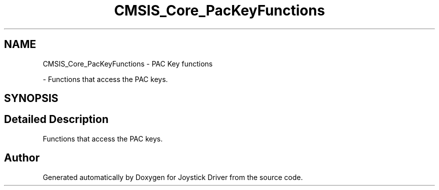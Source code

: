 .TH "CMSIS_Core_PacKeyFunctions" 3 "Version JSTDRVF4" "Joystick Driver" \" -*- nroff -*-
.ad l
.nh
.SH NAME
CMSIS_Core_PacKeyFunctions \- PAC Key functions
.PP
 \- Functions that access the PAC keys\&.  

.SH SYNOPSIS
.br
.PP
.SH "Detailed Description"
.PP 
Functions that access the PAC keys\&. 


.SH "Author"
.PP 
Generated automatically by Doxygen for Joystick Driver from the source code\&.
